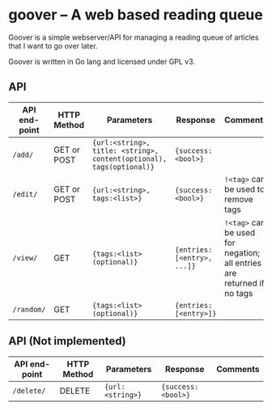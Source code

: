 #+STARTUP: indent showeverything
* goover -- A web based reading queue

Goover is a simple webserver/API for managing a reading queue of articles that
I want to go over later.

Goover is written in Go lang and licensed under GPL v3.

** API

| API end-point | HTTP Method | Parameters                                                           | Response                    | Comments                                                               |
|---------------+-------------+----------------------------------------------------------------------+-----------------------------+------------------------------------------------------------------------|
| ~/add/~       | GET or POST | ~{url:<string>, title: <string>, content(optional), tags(optional)}~ | ~{success: <bool>}~         |                                                                        |
| ~/edit/~      | GET or POST | ~{url:<string>, tags:<list>}~                                        | ~{success: <bool>}~         | ~!<tag>~ can be used to remove tags                                    |
| ~/view/~      | GET         | ~{tags:<list>(optional)}~                                            | ~{entries: [<entry>, ...]}~ | ~!<tag>~ can be used for negation; all entries are returned if no tags |
| ~/random/~    | GET         | ~{tags:<list>(optional)}~                                            | ~{entries: [<entry>]}~      |                                                                        |

# FIXME: add pagination. Otherwise tons of stuff!!!1

** API (Not implemented)
| API end-point | HTTP Method | Parameters                                                           | Response                    | Comments                                                               |
|---------------+-------------+----------------------------------------------------------------------+-----------------------------+------------------------------------------------------------------------|
| ~/delete/~    | DELETE      | ~{url:<string>}~                                                     | ~{success: <bool>}~         |                                                                        |
